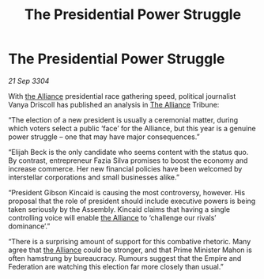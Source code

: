 :PROPERTIES:
:ID:       b49ec7ff-26da-45e6-8b63-a6784f1beec8
:END:
#+title: The Presidential Power Struggle
#+filetags: :Empire:3304:galnet:

* The Presidential Power Struggle

/21 Sep 3304/

With [[id:1d726aa0-3e07-43b4-9b72-074046d25c3c][the Alliance]] presidential race gathering speed, political journalist Vanya Driscoll has published an analysis in [[id:1d726aa0-3e07-43b4-9b72-074046d25c3c][The Alliance]] Tribune: 

“The election of a new president is usually a ceremonial matter, during which voters select a public ‘face’ for the Alliance, but this year is a genuine power struggle – one that may have major consequences.” 

“Elijah Beck is the only candidate who seems content with the status quo. By contrast, entrepreneur Fazia Silva promises to boost the economy and increase commerce. Her new financial policies have been welcomed by interstellar corporations and small businesses alike.” 

“President Gibson Kincaid is causing the most controversy, however. His proposal that the role of president should include executive powers is being taken seriously by the Assembly. Kincaid claims that having a single controlling voice will enable [[id:1d726aa0-3e07-43b4-9b72-074046d25c3c][the Alliance]] to ‘challenge our rivals’ dominance’.” 

“There is a surprising amount of support for this combative rhetoric. Many agree that [[id:1d726aa0-3e07-43b4-9b72-074046d25c3c][the Alliance]] could be stronger, and that Prime Minister Mahon is often hamstrung by bureaucracy. Rumours suggest that the Empire and Federation are watching this election far more closely than usual.”
